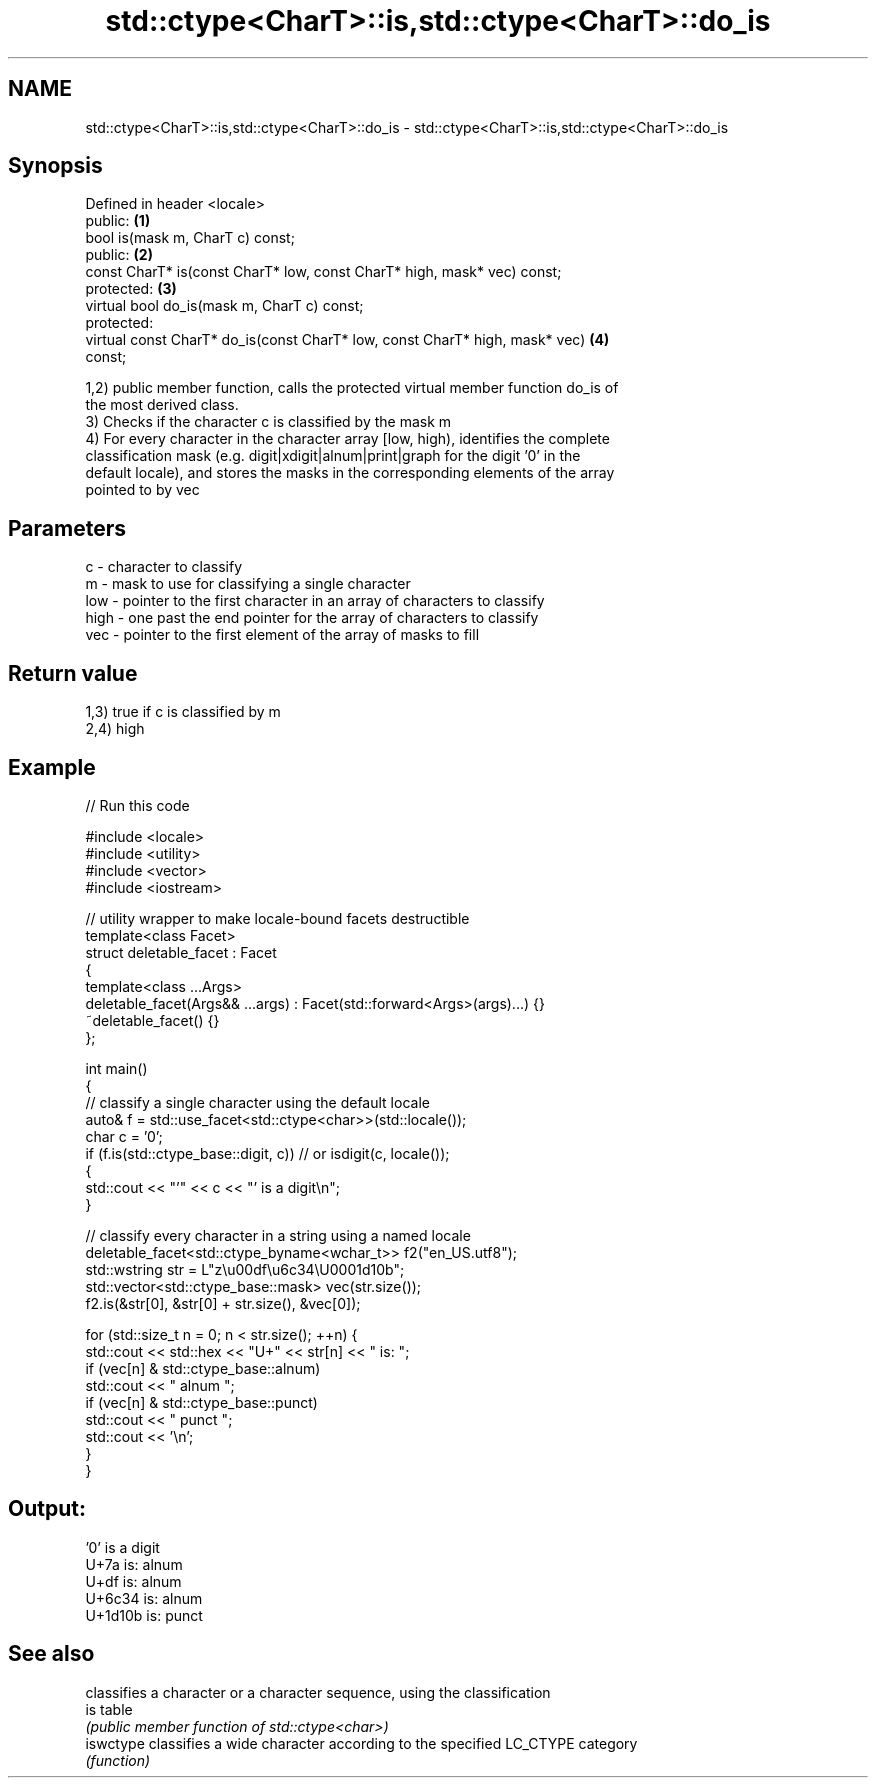 .TH std::ctype<CharT>::is,std::ctype<CharT>::do_is 3 "2019.08.27" "http://cppreference.com" "C++ Standard Libary"
.SH NAME
std::ctype<CharT>::is,std::ctype<CharT>::do_is \- std::ctype<CharT>::is,std::ctype<CharT>::do_is

.SH Synopsis
   Defined in header <locale>
   public:                                                                         \fB(1)\fP
   bool is(mask m, CharT c) const;
   public:                                                                         \fB(2)\fP
   const CharT* is(const CharT* low, const CharT* high, mask* vec) const;
   protected:                                                                      \fB(3)\fP
   virtual bool do_is(mask m, CharT c) const;
   protected:
   virtual const CharT* do_is(const CharT* low, const CharT* high, mask* vec)      \fB(4)\fP
   const;

   1,2) public member function, calls the protected virtual member function do_is of
   the most derived class.
   3) Checks if the character c is classified by the mask m
   4) For every character in the character array [low, high), identifies the complete
   classification mask (e.g. digit|xdigit|alnum|print|graph for the digit '0' in the
   default locale), and stores the masks in the corresponding elements of the array
   pointed to by vec

.SH Parameters

   c    - character to classify
   m    - mask to use for classifying a single character
   low  - pointer to the first character in an array of characters to classify
   high - one past the end pointer for the array of characters to classify
   vec  - pointer to the first element of the array of masks to fill

.SH Return value

   1,3) true if c is classified by m
   2,4) high

.SH Example

   
// Run this code

 #include <locale>
 #include <utility>
 #include <vector>
 #include <iostream>

 // utility wrapper to make locale-bound facets destructible
 template<class Facet>
 struct deletable_facet : Facet
 {
     template<class ...Args>
     deletable_facet(Args&& ...args) : Facet(std::forward<Args>(args)...) {}
     ~deletable_facet() {}
 };

 int main()
 {
     // classify a single character using the default locale
     auto& f = std::use_facet<std::ctype<char>>(std::locale());
     char c = '0';
     if (f.is(std::ctype_base::digit, c)) // or isdigit(c, locale());
     {
         std::cout << "'" << c << "' is a digit\\n";
     }

     // classify every character in a string using a named locale
     deletable_facet<std::ctype_byname<wchar_t>> f2("en_US.utf8");
     std::wstring str = L"z\\u00df\\u6c34\\U0001d10b";
     std::vector<std::ctype_base::mask> vec(str.size());
     f2.is(&str[0], &str[0] + str.size(), &vec[0]);

     for (std::size_t n = 0; n < str.size(); ++n) {
        std::cout << std::hex << "U+" << str[n] << " is: ";
        if (vec[n] & std::ctype_base::alnum)
           std::cout << " alnum ";
        if (vec[n] & std::ctype_base::punct)
           std::cout << " punct ";
        std::cout << '\\n';
     }
 }

.SH Output:

 '0' is a digit
 U+7a is:  alnum
 U+df is:  alnum
 U+6c34 is:  alnum
 U+1d10b is:  punct

.SH See also

            classifies a character or a character sequence, using the classification
   is       table
            \fI(public member function of std::ctype<char>)\fP
   iswctype classifies a wide character according to the specified LC_CTYPE category
            \fI(function)\fP
